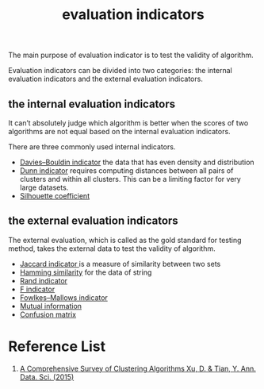 :PROPERTIES:
:ID:       9fa6c501-730e-446e-b4c3-2dc35f30a9de
:END:
#+title: evaluation indicators

The main purpose of evaluation indicator is to test the validity of algorithm.

Evaluation indicators can be divided into two categories: the internal evaluation indicators and the external evaluation indicators.

** the internal evaluation indicators
It can’t absolutely judge which algorithm is better when the scores of two algorithms are not equal based on the internal evaluation indicators.

There are three commonly used internal indicators.
+ [[id:b9c24dda-9af4-4fef-bab2-7b153773df56][Davies–Bouldin indicator]] the data that has even density and distribution
+ [[id:7cbfb9d7-f63d-480d-98b6-ea87375bd90e][Dunn indicator]] requires computing distances between all pairs of clusters and within all clusters. This can be a limiting factor for very large datasets.
+ [[id:aaecb84f-2c40-4ffa-aa10-c0e6d8c7e11d][Silhouette coefficient]] 

** the external evaluation indicators
The external evaluation, which is called as the gold standard for testing method, takes the external data to test the validity of algorithm.
+ [[id:714354f9-4d5e-420f-84e8-6efba1f03fb8][Jaccard indicator ]]is a measure of similarity between two sets
+ [[id:1f0b9022-db7c-46ba-81d4-3980884953b3][Hamming similarity]] for the data of string
+ [[id:4725039d-5eba-4d3c-8249-343488b3b3d9][Rand indicator]]
+ [[id:73802d62-3cfb-4d40-974e-dfb758e81ab5][F indicator]]
+ [[id:f6b28b0f-3cd8-4893-ad4c-d191c0c14b23][Fowlkes–Mallows indicator]]
+ [[id:2b41c4e8-1f6c-4db5-9dfa-033ca2249c10][Mutual information]]
+ [[id:ca650d64-ee97-4ee3-a32a-f628c0e1fe4d][Confusion matrix]] 

* Reference List
1. [[https://link.springer.com/article/10.1007/s40745-015-0040-1][A Comprehensive Survey of Clustering Algorithms Xu, D. & Tian, Y. Ann. Data. Sci. (2015)]] 

